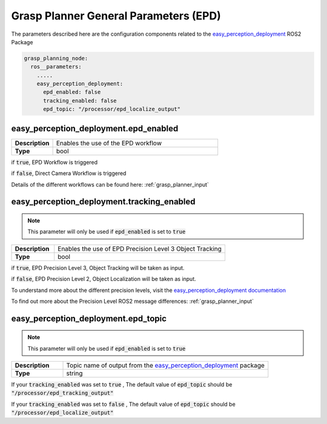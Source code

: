 .. easy_manipulation_deployment documentation master file, created by
   sphinx-quickstart on Thu Oct 22 11:03:35 2020.
   You can adapt this file completely to your liking, but it should at least
   contain the root `toctree` directive.

.. _grasp_planner_parameters_general_epd:

Grasp Planner General Parameters (EPD)
========================================================

The parameters described here are the configuration components related to the
`easy_perception_deployment <https://github.com/ros-industrial/easy_perception_deployment/>`_ ROS2 Package

.. code-block:: bash

   grasp_planning_node:
     ros__parameters:
       .....
       easy_perception_deployment:
         epd_enabled: false
         tracking_enabled: false
         epd_topic: "/processor/epd_localize_output"


easy_perception_deployment.epd_enabled
^^^^^^^^^^^^^^^^^^^^^^^^^^^^^^^^^^^^^^^^^^^^^^^^^
.. list-table::
   :widths: 5 20
   :header-rows: 0
   :stub-columns: 1

   * - Description
     - Enables the use of the EPD workflow
   * - Type
     - bool

if :code:`true`, EPD Workflow is triggered

if :code:`false`, Direct Camera Workflow is triggered

Details of the different workflows can be found here: :ref:`grasp_planner_input` 

easy_perception_deployment.tracking_enabled
^^^^^^^^^^^^^^^^^^^^^^^^^^^^^^^^^^^^^^^^^^^^^^^^^

.. note:: This parameter will only be used if  :code:`epd_enabled` is set to :code:`true`

.. list-table::
   :widths: 5 20
   :header-rows: 0
   :stub-columns: 1

   * - Description
     - Enables the use of EPD Precision Level 3 Object Tracking
   * - Type
     - bool

if :code:`true`, EPD Precision Level 3, Object Tracking will be taken as input.

if :code:`false`, EPD Precision Level 2, Object Localization will be taken as input.

To understand more about the different precision levels, visit the
`easy_perception_deployment documentation <https://epd-docs.readthedocs.io/en/latest/>`_

To find out more about the Precision Level ROS2 message differences: :ref:`grasp_planner_input` 

easy_perception_deployment.epd_topic
^^^^^^^^^^^^^^^^^^^^^^^^^^^^^^^^^^^^^^^^^^^^^^^^^
.. note:: This parameter will only be used if  :code:`epd_enabled` is set to :code:`true`


.. list-table::
   :widths: 5 20
   :header-rows: 0
   :stub-columns: 1

   * - Description
     - Topic name of output from the `easy_perception_deployment <https://github.com/ros-industrial/easy_perception_deployment/>`_ package
   * - Type
     - string

If your :code:`tracking_enabled` was set to :code:`true` , The default value of :code:`epd_topic` should be :code:`"/processor/epd_tracking_output"`

If your :code:`tracking_enabled` was set to :code:`false` , The default value of :code:`epd_topic` should be :code:`"/processor/epd_localize_output"`

